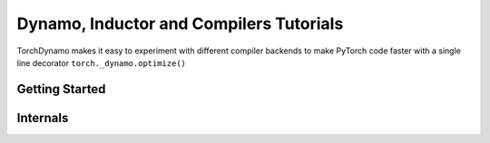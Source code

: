 Dynamo, Inductor and Compilers Tutorials
===========================================

TorchDynamo makes it easy to experiment with different compiler backends to make PyTorch code faster with a single line decorator ``torch._dynamo.optimize()``


.. _learn-dynamo:

Getting Started
---------

.. grid:: 2

     .. grid-item-card:: :octicon:`file-code;1em`
        Intro to TorchDynamo
        :link: https://pytorch.org/docs/stable/dynamo.html
        :link-type: url
        A step by step guide to installing and using dynamo and inductor
        +++
        :octicon:`code;1em` Code :octicon:`square-fill;1em` :octicon:`video;1em` Video

      .. grid-item-card:: :octicon:`file-code;1em`
        Troubleshooting guide
        :link: https://pytorch.org/tutorials/beginner/DynamoTroubleshooting.rst.html
        :link-type: url

        Troubleshooting guide covering tools that will help you debug the most common issues
        +++
        :octicon:`code;1em` Code :octicon:`square-fill;1em` :octicon:`video;1em` Video


.. _learn-internals:

Internals
----------

.. grid:: 2

     .. grid-item-card:: :octicon:`file-code;1em`
        A Deeper Dive into dynamo
        :link: https://pytorch.org/tutorials/advanced/DynamoDeeperDive.html
        :link-type: url

        This guide will help you better understand what torchdynamo is doing under the hood
        +++
        :octicon:`code;1em` Code

     .. grid-item-card:: :octicon:`file-code;1em`
        Guards Overview
        :link: https://pytorch.org/tutorials/advanced/DynamoGuardsOverview.html
        :link-type: url

        Guards are an important concept in dynamo that determine when something needs to be recompiled
        +++
        :octicon:`code;1em` Code

